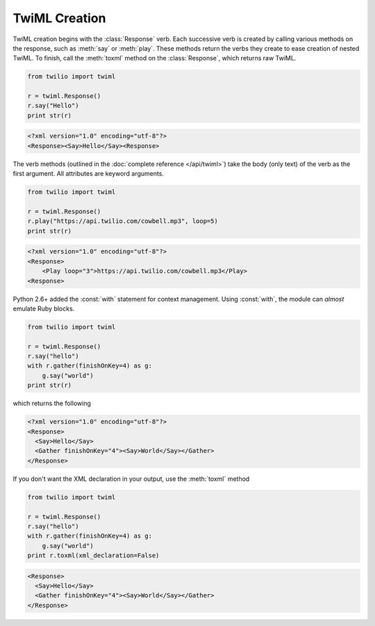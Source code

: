 .. _usage-twiml:

.. module:: twilio.twiml

==============
TwiML Creation
==============

TwiML creation begins with the :class:`Response` verb.
Each successive verb is created by calling various methods on the response,
such as :meth:`say` or :meth:`play`.
These methods return the verbs they create to ease creation of nested TwiML.
To finish, call the :meth:`toxml` method on the :class:`Response`,
which returns raw TwiML.

.. code-block:: python

    from twilio import twiml

    r = twiml.Response()
    r.say("Hello")
    print str(r)

.. code-block:: xml

   <?xml version="1.0" encoding="utf-8"?>
   <Response><Say>Hello</Say><Response>

The verb methods (outlined in the :doc:`complete reference </api/twiml>`)
take the body (only text) of the verb as the first argument.
All attributes are keyword arguments.

.. code-block:: python

    from twilio import twiml

    r = twiml.Response()
    r.play("https://api.twilio.com/cowbell.mp3", loop=5)
    print str(r)

.. code-block:: xml

    <?xml version="1.0" encoding="utf-8"?>
    <Response>
        <Play loop="3">https://api.twilio.com/cowbell.mp3</Play>
    <Response>

Python 2.6+ added the :const:`with` statement for context management.
Using :const:`with`, the module can *almost* emulate Ruby blocks.

.. code-block:: python

    from twilio import twiml

    r = twiml.Response()
    r.say("hello")
    with r.gather(finishOnKey=4) as g:
        g.say("world")
    print str(r)

which returns the following

.. code-block:: xml

    <?xml version="1.0" encoding="utf-8"?>
    <Response>
      <Say>Hello</Say>
      <Gather finishOnKey="4"><Say>World</Say></Gather>
    </Response>

If you don't want the XML declaration in your output,
use the :meth:`toxml` method

.. code-block:: python

    from twilio import twiml

    r = twiml.Response()
    r.say("hello")
    with r.gather(finishOnKey=4) as g:
        g.say("world")
    print r.toxml(xml_declaration=False)

.. code-block:: xml

    <Response>
      <Say>Hello</Say>
      <Gather finishOnKey="4"><Say>World</Say></Gather>
    </Response>

